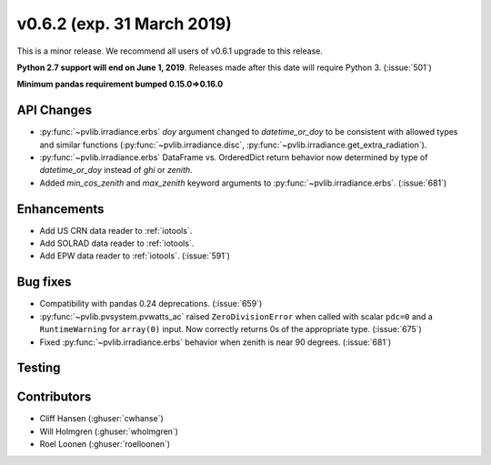 .. _whatsnew_0620:

v0.6.2 (exp. 31 March 2019)
---------------------------

This is a minor release. We recommend all users of v0.6.1 upgrade to this
release.

**Python 2.7 support will end on June 1, 2019**. Releases made after this
date will require Python 3. (:issue:`501`)

**Minimum pandas requirement bumped 0.15.0=>0.16.0**


API Changes
~~~~~~~~~~~
* :py:func:`~pvlib.irradiance.erbs` *doy* argument changed to
  *datetime_or_doy* to be consistent with allowed types and similar
  functions (:py:func:`~pvlib.irradiance.disc`,
  :py:func:`~pvlib.irradiance.get_extra_radiation`).
* :py:func:`~pvlib.irradiance.erbs` DataFrame vs. OrderedDict return
  behavior now determined by type of *datetime_or_doy* instead of
  *ghi* or *zenith*.
* Added *min_cos_zenith* and *max_zenith* keyword arguments to
  :py:func:`~pvlib.irradiance.erbs`. (:issue:`681`)

Enhancements
~~~~~~~~~~~~
* Add US CRN data reader to :ref:`iotools`.
* Add SOLRAD data reader to :ref:`iotools`.
* Add EPW data reader to :ref:`iotools`. (:issue:`591`)

Bug fixes
~~~~~~~~~
* Compatibility with pandas 0.24 deprecations. (:issue:`659`)
* :py:func:`~pvlib.pvsystem.pvwatts_ac` raised ``ZeroDivisionError``
  when called with scalar ``pdc=0``
  and a ``RuntimeWarning`` for ``array(0)`` input. Now correctly returns
  0s of the appropriate type. (:issue:`675`)
* Fixed :py:func:`~pvlib.irradiance.erbs` behavior when zenith is
  near 90 degrees. (:issue:`681`)


Testing
~~~~~~~


Contributors
~~~~~~~~~~~~
* Cliff Hansen (:ghuser:`cwhanse`)
* Will Holmgren (:ghuser:`wholmgren`)
* Roel Loonen (:ghuser:`roelloonen`)
